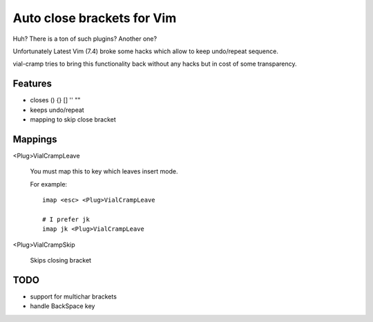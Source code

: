 Auto close brackets for Vim
===========================

Huh? There is a ton of such plugins? Another one?

Unfortunately Latest Vim (7.4) broke some hacks which allow to keep
undo/repeat sequence.

vial-cramp tries to bring this functionality back without any hacks but
in cost of some transparency.


Features
--------

* closes () {} [] '' ""

* keeps undo/repeat

* mapping to skip close bracket


Mappings
--------

<Plug>VialCrampLeave

    You must map this to key which leaves insert mode.

    For example::

        imap <esc> <Plug>VialCrampLeave

        # I prefer jk
        imap jk <Plug>VialCrampLeave

<Plug>VialCrampSkip

    Skips closing bracket


TODO
----

* support for multichar brackets

* handle BackSpace key
